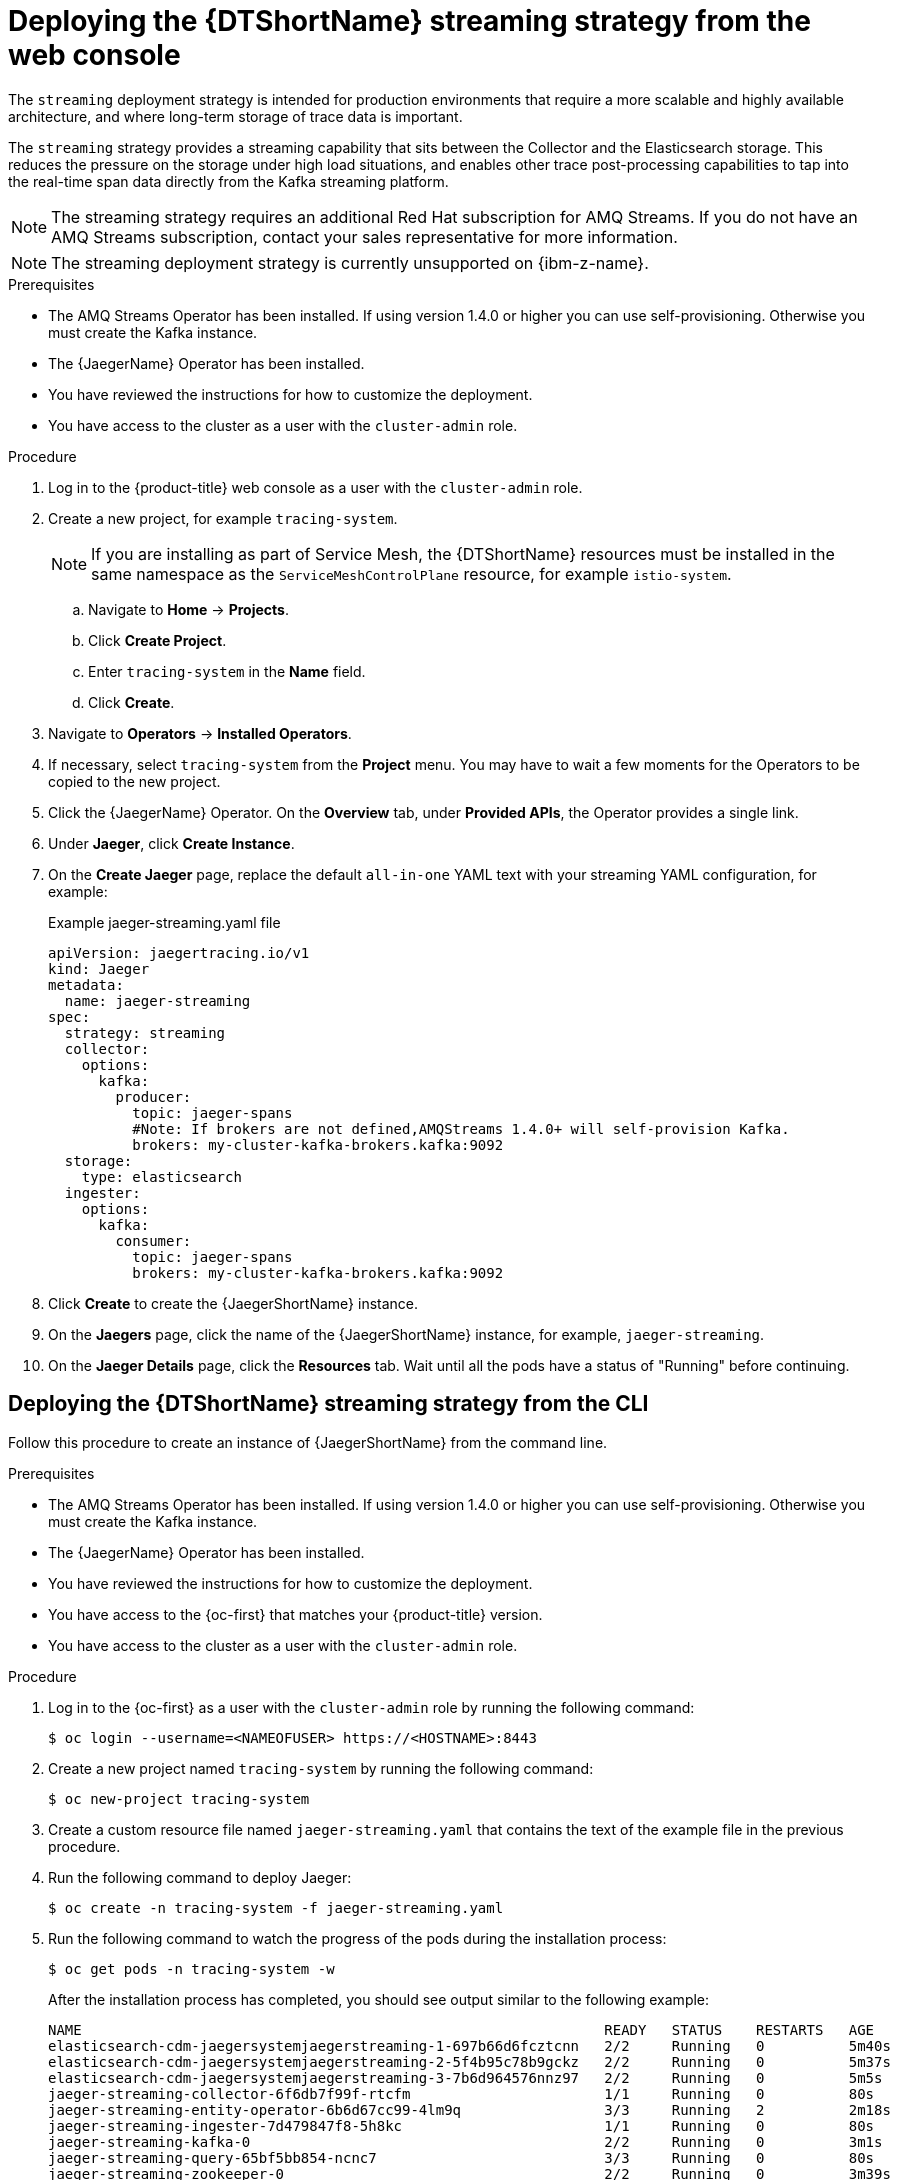 ////
This module included in the following assemblies:
- distr_tracing_jaeger/distr-tracing-jaeger-configuring.adoc
////

:_mod-docs-content-type: PROCEDURE
[id="distr-tracing-deploy-streaming_{context}"]
= Deploying the {DTShortName} streaming strategy from the web console

The `streaming` deployment strategy is intended for production environments that require a more scalable and highly available architecture, and where long-term storage of trace data is important.

The `streaming` strategy provides a streaming capability that sits between the Collector and the Elasticsearch storage. This reduces the pressure on the storage under high load situations, and enables other trace post-processing capabilities to tap into the real-time span data directly from the Kafka streaming platform.

[NOTE]
====
The streaming strategy requires an additional Red Hat subscription for AMQ Streams. If you do not have an AMQ Streams subscription, contact your sales representative for more information.
====

[NOTE]
====
The streaming deployment strategy is currently unsupported on {ibm-z-name}.
====

.Prerequisites

* The AMQ Streams Operator has been installed. If using version 1.4.0 or higher you can use self-provisioning. Otherwise you must create the Kafka instance.
* The {JaegerName} Operator has been installed.
* You have reviewed the instructions for how to customize the deployment.
* You have access to the cluster as a user with the `cluster-admin` role.

.Procedure

. Log in to the {product-title} web console as a user with the `cluster-admin` role.

. Create a new project, for example `tracing-system`.
+
[NOTE]
====
If you are installing as part of Service Mesh, the {DTShortName} resources must be installed in the same namespace as the `ServiceMeshControlPlane` resource, for example `istio-system`.
====

.. Navigate to *Home* -> *Projects*.

.. Click *Create Project*.

.. Enter `tracing-system` in the *Name* field.

.. Click *Create*.

. Navigate to *Operators* -> *Installed Operators*.

. If necessary, select `tracing-system` from the *Project* menu. You may have to wait a few moments for the Operators to be copied to the new project.

. Click the {JaegerName} Operator. On the *Overview* tab, under *Provided APIs*, the Operator provides a single link.

. Under *Jaeger*, click *Create Instance*.

. On the *Create Jaeger* page, replace the default `all-in-one` YAML text with your streaming YAML configuration, for example:
+
.Example jaeger-streaming.yaml file
[source,yaml]
----
apiVersion: jaegertracing.io/v1
kind: Jaeger
metadata:
  name: jaeger-streaming
spec:
  strategy: streaming
  collector:
    options:
      kafka:
        producer:
          topic: jaeger-spans
          #Note: If brokers are not defined,AMQStreams 1.4.0+ will self-provision Kafka.
          brokers: my-cluster-kafka-brokers.kafka:9092
  storage:
    type: elasticsearch
  ingester:
    options:
      kafka:
        consumer:
          topic: jaeger-spans
          brokers: my-cluster-kafka-brokers.kafka:9092

----
//TODO - find out if this storage configuration is correct for OpenShift

. Click *Create* to create the {JaegerShortName} instance.

. On the *Jaegers* page, click the name of the {JaegerShortName} instance, for example, `jaeger-streaming`.

. On the *Jaeger Details* page, click the *Resources* tab. Wait until all the pods have a status of "Running" before continuing.


[id="distr-tracing-deploy-streaming-cli_{context}"]
== Deploying the {DTShortName} streaming strategy from the CLI

Follow this procedure to create an instance of {JaegerShortName} from the command line.

.Prerequisites

* The AMQ Streams Operator has been installed. If using version 1.4.0 or higher you can use self-provisioning. Otherwise you must create the Kafka instance.
* The {JaegerName} Operator has been installed.
* You have reviewed the instructions for how to customize the deployment.
* You have access to the {oc-first} that matches your {product-title} version.
* You have access to the cluster as a user with the `cluster-admin` role.

Procedure

. Log in to the {oc-first} as a user with the `cluster-admin` role by running the following command:
+
[source,terminal]
----
$ oc login --username=<NAMEOFUSER> https://<HOSTNAME>:8443
----

. Create a new project named `tracing-system` by running the following command:
+
[source,terminal]
----
$ oc new-project tracing-system
----

. Create a custom resource file named `jaeger-streaming.yaml` that contains the text of the example file in the previous procedure.

. Run the following command to deploy Jaeger:
+
[source,terminal]
----
$ oc create -n tracing-system -f jaeger-streaming.yaml
----
+
. Run the following command to watch the progress of the pods during the installation process:
+
[source,terminal]
----
$ oc get pods -n tracing-system -w
----
+
After the installation process has completed, you should see output similar to the following example:
+
[source,terminal]
----
NAME                                                              READY   STATUS    RESTARTS   AGE
elasticsearch-cdm-jaegersystemjaegerstreaming-1-697b66d6fcztcnn   2/2     Running   0          5m40s
elasticsearch-cdm-jaegersystemjaegerstreaming-2-5f4b95c78b9gckz   2/2     Running   0          5m37s
elasticsearch-cdm-jaegersystemjaegerstreaming-3-7b6d964576nnz97   2/2     Running   0          5m5s
jaeger-streaming-collector-6f6db7f99f-rtcfm                       1/1     Running   0          80s
jaeger-streaming-entity-operator-6b6d67cc99-4lm9q                 3/3     Running   2          2m18s
jaeger-streaming-ingester-7d479847f8-5h8kc                        1/1     Running   0          80s
jaeger-streaming-kafka-0                                          2/2     Running   0          3m1s
jaeger-streaming-query-65bf5bb854-ncnc7                           3/3     Running   0          80s
jaeger-streaming-zookeeper-0                                      2/2     Running   0          3m39s
----
